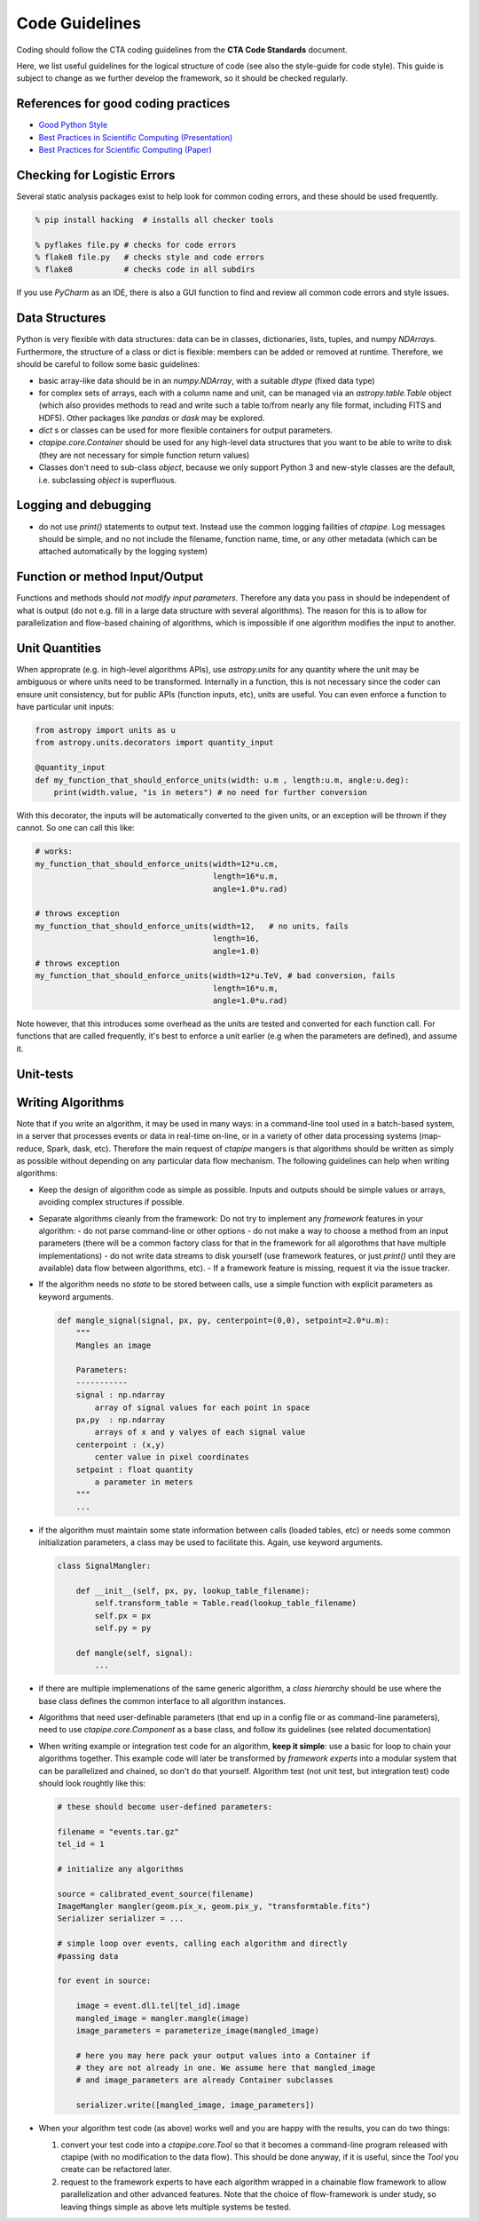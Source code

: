 Code Guidelines
===============

Coding should follow the CTA coding guidelines from the **CTA Code
Standards** document. 

Here, we list useful guidelines for the logical structure of code (see
also the style-guide for code style).  This guide is subject to change
as we further develop the framework, so it should be checked
regularly.

References for good coding practices
------------------------------------

* `Good Python Style <http://docs.python-guide.org/en/latest/writing/style/>`_
* `Best Practices in Scientific Computing (Presentation) <http://swcarpentry.github.io/slideshows/best-practices/index.html>`_
* `Best Practices for Scientific Computing (Paper) <http://arxiv.org/abs/1210.0530>`_

Checking for Logistic Errors
----------------------------

Several static analysis packages exist to help look for common coding
errors, and these should be used frequently.

.. code-block:: sh
		
    % pip install hacking  # installs all checker tools

    % pyflakes file.py # checks for code errors
    % flake8 file.py   # checks style and code errors
    % flake8           # checks code in all subdirs


If you use *PyCharm* as an IDE, there is also a GUI function to find
and review all common code errors and style issues.

Data Structures
---------------

Python is very flexible with data structures: data can be in classes,
dictionaries, lists, tuples, and numpy `NDArrays`.  Furthermore, the
structure of a class or dict is flexible: members can be added or
removed at runtime.  Therefore, we should be careful to follow some
basic guidelines:

* basic array-like data should be in an `numpy.NDArray`, with a suitable
  `dtype` (fixed data type)

* for complex sets of arrays, each with a column name and unit, can be
  managed via an `astropy.table.Table` object (which also provides
  methods to read and write such a table to/from nearly any file
  format, including FITS and HDF5). Other packages like `pandas` or
  `dask` may be explored.

* `dict` s or classes can be used for more flexible containers for
  output parameters.

* `ctapipe.core.Container` should be used for any
  high-level data structures that you want to be able to write to
  disk (they are not necessary for simple function return values)

* Classes don't need to sub-class `object`, because we only support
  Python 3 and new-style classes are the default, i.e. subclassing
  `object` is superfluous.


Logging and debugging
---------------------
  
* do not use `print()` statements to output text. Instead use the
  common logging failities of `ctapipe`.  Log messages should be
  simple, and no not include the filename, function name, time, or any
  other metadata (which can be attached automatically by the logging
  system)

Function or method Input/Output
-------------------------------

Functions and methods should *not modify input parameters*. Therefore
any data you pass in should be independent of what is output (do not
e.g. fill in a large data structure with several algorithms). The
reason for this is to allow for parallelization and flow-based
chaining of algorithms, which is impossible if one algorithm modifies
the input to another.

Unit Quantities
---------------

When approprate (e.g. in high-level algorithms APIs), use
`astropy.units` for any quantity where the unit may be ambiguous or
where units need to be transformed.  Internally in a function, this is not necessary since the coder can ensure unit consistency, but for public APIs (function inputs, etc), units are useful.  You can even enforce a function to have particular unit inputs:

.. code-block:: python

   from astropy import units as u
   from astropy.units.decorators import quantity_input

   @quantity_input
   def my_function_that_should_enforce_units(width: u.m , length:u.m, angle:u.deg):
       print(width.value, "is in meters") # no need for further conversion 


With this decorator, the inputs will be automatically converted to the
given units, or an exception will be thrown if they cannot. So one can
call this like:

.. code-block:: python

   # works:
   my_function_that_should_enforce_units(width=12*u.cm,
		                         length=16*u.m,
					 angle=1.0*u.rad)

   # throws exception
   my_function_that_should_enforce_units(width=12,   # no units, fails
		                         length=16,
					 angle=1.0)
   # throws exception
   my_function_that_should_enforce_units(width=12*u.TeV, # bad conversion, fails
		                         length=16*u.m,
					 angle=1.0*u.rad)

Note however, that this introduces some overhead as the units are
tested and converted for each function call. For functions that are
called frequently, it's best to enforce a unit earlier (e.g when the
parameters are defined), and assume it.
   
Unit-tests
----------


Writing Algorithms
------------------

Note that if you write an algorithm, it may be used in many ways: in a
command-line tool used in a batch-based system, in a server that
processes events or data in real-time on-line, or in a variety of
other data processing systems (map-reduce, Spark, dask,
etc). Therefore the main request of `ctapipe` mangers is that
algorithms should be written as simply as possible without depending
on any particular data flow mechanism. The following guidelines can
help when writing algorithms:

* Keep the design of algorithm code as simple as possible. Inputs and
  outputs should be simple values or arrays, avoiding complex structures
  if possible.

* Separate algorithms cleanly from the framework: Do not try to
  implement any *framework* features in your algorithm:
  - do not parse command-line or other options
  - do not make a way to choose a method from an input parameters
  (there will be a common factory class for that in the framework for
  all algorothms that have multiple implementations)
  - do not write data streams to disk yourself (use framework
  features, or just `print()` until they are available) data flow
  between algorithms, etc).
  - If a framework feature is missing, request it via the issue
  tracker.

* If the algorithm needs no *state* to be stored between calls, use a
  simple function with explicit parameters as keyword arguments. 

  .. code-block:: python

     def mangle_signal(signal, px, py, centerpoint=(0,0), setpoint=2.0*u.m):
         """
	 Mangles an image
		  
	 Parameters:
	 -----------
	 signal : np.ndarray
	     array of signal values for each point in space
	 px,py  : np.ndarray
	     arrays of x and y valyes of each signal value
	 centerpoint : (x,y)
	     center value in pixel coordinates
	 setpoint : float quantity
	     a parameter in meters
	 """
	 ...


* if the algorithm must maintain some state information between calls
  (loaded tables, etc) or needs some common initialization parameters,
  a class may be used to facilitate this. Again, use keyword arguments.

  .. code-block:: python

     class SignalMangler:

         def __init__(self, px, py, lookup_table_filename):
             self.transform_table = Table.read(lookup_table_filename)
	     self.px = px
	     self.py = py

	 def mangle(self, signal):
	     ...
	    
* if there are multiple implemenations of the same generic algorithm,
  a *class hierarchy* should be use where the base class defines the
  common interface to all algorithm instances.


* Algorithms that need user-definable parameters (that end up in a
  config file or as command-line parameters), need to use
  `ctapipe.core.Component` as a base class, and follow its guidelines
  (see related documentation)


* When writing example or integration test code for an algorithm,
  **keep it simple**: use a basic for loop to chain your algorithms
  together. This example code will later be transformed by *framework
  experts* into a modular system that can be parallelized and chained,
  so don't do that yourself. Algorithm test (not unit test, but
  integration test) code should look roughtly like this:

  .. code-block:: python


     # these should become user-defined parameters:
     
     filename = "events.tar.gz"
     tel_id = 1

     # initialize any algorithms
     
     source = calibrated_event_source(filename)
     ImageMangler mangler(geom.pix_x, geom.pix_y, "transformtable.fits")
     Serializer serializer = ...

     # simple loop over events, calling each algorithm and directly
     #passing data
     
     for event in source:
  
         image = event.dl1.tel[tel_id].image
         mangled_image = mangler.mangle(image)
         image_parameters = parameterize_image(mangled_image)

         # here you may here pack your output values into a Container if 
         # they are not already in one. We assume here that mangled_image
         # and image_parameters are already Container subclasses
     
         serializer.write([mangled_image, image_parameters])

* When your algorithm test code (as above) works well and you are
  happy with the results, you can do two things:
  
  1. convert your test code into a `ctapipe.core.Tool` so that it
     becomes a command-line program released with ctapipe (with no
     modification to the data flow).  This should be done anyway, if
     it is useful, since the `Tool` you create can be refactored
     later.
  2. request to the framework experts to have each algorithm wrapped
     in a chainable flow framework to allow parallelization and other
     advanced features.  Note that the choice of flow-framework is
     under study, so leaving things simple as above lets multiple
     systems be tested.


